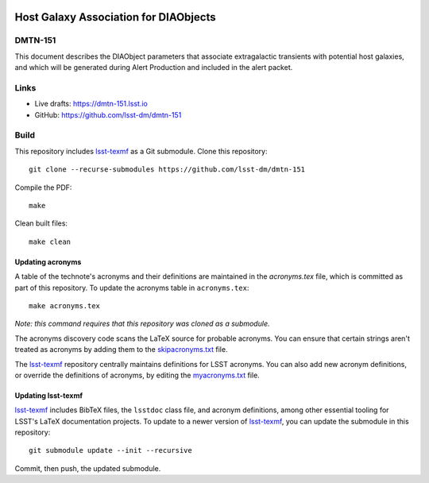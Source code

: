 .. image:: https://img.shields.io/badge/dmtn--151-lsst.io-brightgreen.svg
   :target: https://dmtn-151.lsst.io
.. image:: https://github.com/lsst-dm/dmtn-151/workflows/CI/badge.svg
   :target: https://github.com/lsst-dm/dmtn-151/actions/

######################################
Host Galaxy Association for DIAObjects
######################################

DMTN-151
========

This document describes the DIAObject parameters that associate extragalactic transients with potential host galaxies, and which will be generated during Alert Production and included in the alert packet.

Links
=====

- Live drafts: https://dmtn-151.lsst.io
- GitHub: https://github.com/lsst-dm/dmtn-151

Build
=====

This repository includes lsst-texmf_ as a Git submodule.
Clone this repository::

    git clone --recurse-submodules https://github.com/lsst-dm/dmtn-151

Compile the PDF::

    make

Clean built files::

    make clean

Updating acronyms
-----------------

A table of the technote's acronyms and their definitions are maintained in the `acronyms.tex` file, which is committed as part of this repository.
To update the acronyms table in ``acronyms.tex``::

    make acronyms.tex

*Note: this command requires that this repository was cloned as a submodule.*

The acronyms discovery code scans the LaTeX source for probable acronyms.
You can ensure that certain strings aren't treated as acronyms by adding them to the `skipacronyms.txt <./skipacronyms.txt>`_ file.

The lsst-texmf_ repository centrally maintains definitions for LSST acronyms.
You can also add new acronym definitions, or override the definitions of acronyms, by editing the `myacronyms.txt <./myacronyms.txt>`_ file.

Updating lsst-texmf
-------------------

`lsst-texmf`_ includes BibTeX files, the ``lsstdoc`` class file, and acronym definitions, among other essential tooling for LSST's LaTeX documentation projects.
To update to a newer version of `lsst-texmf`_, you can update the submodule in this repository::

   git submodule update --init --recursive

Commit, then push, the updated submodule.

.. _lsst-texmf: https://github.com/lsst/lsst-texmf
